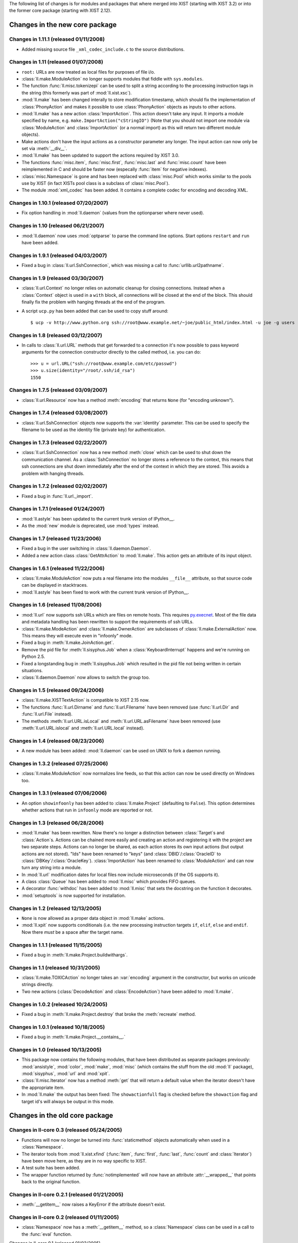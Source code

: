 The following list of changes is for modules and packages that where merged
into XIST (starting with XIST 3.2) or into the former core package (starting
with XIST 2.12).


Changes in the new core package
###############################

Changes in 1.11.1 (released 01/11/2008)
=======================================

*	Added missing source file ``_xml_codec_include.c`` to the source
	distributions.


Changes in 1.11 (released 01/07/2008)
=====================================

*	``root:`` URLs are now treated as local files for purposes of file i/o.

*	:class:`ll.make.ModuleAction` no longer supports modules that fiddle with
	``sys.modules``.

*	The function :func:`ll.misc.tokenizepi` can be used to split a string
	according to the processing instruction tags in the string (this formerly
	was part of :mod:`ll.xist.xsc`).

*	:mod:`ll.make` has been changed interally to store modification timestamp,
	which should fix the implementation of :class:`PhonyAction` and makes it
	possible to use :class:`PhonyAction` objects as inputs to other actions.

*	:mod:`ll.make` has a new action :class:`ImportAction`. This action doesn't
	take any input. It imports a module specified by name, e.g.
	``make.ImportAction("cStringIO")`` (Note that you should not import one
	module via :class:`ModuleAction` and :class:`ImportAction` (or a normal
	import) as this will return two different module objects).

*	Make actions don't have the input actions as a constructor parameter any
	longer. The input action can now only be set via :meth:`__div__`.

*	:mod:`ll.make` has been updated to support the actions required by XIST 3.0.

*	The functions :func:`misc.item`, :func:`misc.first`, :func:`misc.last` and
	:func:`misc.count` have been reimplemented in C and should be faster now
	(especally :func:`item` for negative indexes).

*	:class:`misc.Namespace` is gone and has been replaced with :class:`misc.Pool`
	which works similar to the pools use by XIST (in fact XISTs pool class is
	a subclass of :class:`misc.Pool`).

*	The module :mod:`xml_codec` has been added. It contains a complete codec
	for encoding and decoding XML.


Changes in 1.10.1 (released 07/20/2007)
=======================================

*	Fix option handling in :mod:`ll.daemon` (values from the optionparser where
	never used).


Changes in 1.10 (released 06/21/2007)
=====================================

*	:mod:`ll.daemon` now uses :mod:`optparse` to parse the command line options.
	Start options ``restart`` and ``run`` have been added.


Changes in 1.9.1 (released 04/03/2007)
======================================

*	Fixed a bug in :class:`ll.url.SshConnection`, which was missing a call to
	:func:`urllib.url2pathname`.


Changes in 1.9 (released 03/30/2007)
====================================

*	:class:`ll.url.Context` no longer relies on automatic cleanup for closing
	connections. Instead when a :class:`Context` object is used in a ``with``
	block, all connections will be closed at the end of the block. This should
	finally fix the problem with hanging threads at the end of the program.

*	A script ``ucp.py`` has been added that can be used to copy stuff around::

		$ ucp -v http://www.python.org ssh://root@www.example.net/~joe/public_html/index.html -u joe -g users


Changes in 1.8 (released 03/12/2007)
====================================

*	In calls to :class:`ll.url.URL` methods that get forwarded to a connection
	it's now possible to pass keyword arguments for the connection constructor
	directly to the called method, i.e. you can do::

		>>> u = url.URL("ssh://root@www.example.com/etc/passwd")
		>>> u.size(identity="/root/.ssh/id_rsa")
		1550


Changes in 1.7.5 (released 03/09/2007)
======================================

*	:class:`ll.url.Resource` now has a method :meth:`encoding` that returns
	``None`` (for "encoding unknown").


Changes in 1.7.4 (released 03/08/2007)
======================================

*	:class:`ll.url.SshConnection` objects now supports the :var:`identity`
	parameter. This can be used to specify the filename to be used as the
	identity file (private key) for authentication.


Changes in 1.7.3 (released 02/22/2007)
======================================

*	:class:`ll.url.SshConnection` now has a new method :meth:`close` which can
	be used to shut down the communication channel. As a :class:`SshConnection`
	no longer stores a reference to the context, this means that ssh
	connections are shut down immediately after the end of the context in which
	they are stored. This avoids a problem with hanging threads.


Changes in 1.7.2 (released 02/02/2007)
======================================

*	Fixed a bug in :func:`ll.url._import`.


Changes in 1.7.1 (released 01/24/2007)
======================================

*	:mod:`ll.astyle` has been updated to the current trunk version of
	IPython__.

	__ http://ipython.scipy.org/

*	As the :mod:`new` module is deprecated, use :mod:`types` instead.


Changes in 1.7 (released 11/23/2006)
====================================

*	Fixed a bug in the user switching in :class:`ll.daemon.Daemon`.

*	Added a new action class :class:`GetAttrAction` to :mod:`ll.make`. This
	action gets an attribute of its input object.


Changes in 1.6.1 (released 11/22/2006)
======================================

*	:class:`ll.make.ModuleAction` now puts a real filename into the modules
	``__file__`` attribute, so that source code can be displayed in stacktraces.

*	:mod:`ll.astyle` has been fixed to work with the current trunk version of
	IPython__.

	__ http://ipython.scipy.org/


Changes in 1.6 (released 11/08/2006)
====================================

*	:mod:`ll.url` now supports ssh URLs which are files on remote hosts.
	This requires `py.execnet`_. Most of the file data and metadata handling
	has been rewritten to support the requirements of ssh URLs.

	.. _py.execnet: http://codespeak.net/py/current/doc/execnet.html

*	:class:`ll.make.ModeAction` and :class:`ll.make.OwnerAction` are subclasses
	of :class:`ll.make.ExternalAction` now. This means they will execute even
	in "infoonly" mode.

*	Fixed a bug in :meth:`ll.make.JoinAction.get`.

*	Remove the pid file for :meth:`ll.sisyphus.Job` when a
	:class:`KeyboardInterrupt` happens and we're running on Python 2.5.

*	Fixed a longstanding bug in :meth:`ll.sisyphus.Job` which resulted in the
	pid file not being written in certain situations.

*	:class:`ll.daemon.Daemon` now allows to switch the group too.


Changes in 1.5 (released 09/24/2006)
====================================

*	:class:`ll.make.XISTTextAction` is compatible to XIST 2.15 now.

*	The functions :func:`ll.url.Dirname` and :func:`ll.url.Filename` have been
	removed (use :func:`ll.url.Dir` and :func:`ll.url.File` instead).

*	The methods :meth:`ll.url.URL.isLocal` and :meth:`ll.url.URL.asFilename`
	have been removed (use :meth:`ll.url.URL.islocal` and :meth:`ll.url.URL.local`
	instead).


Changes in 1.4 (released 08/23/2006)
====================================

*	A new module has been added: :mod:`ll.daemon` can be used on UNIX to fork a
	daemon running.


Changes in 1.3.2 (released 07/25/2006)
======================================

*	:class:`ll.make.ModuleAction` now normalizes line feeds, so that this
	action can now be used directly on Windows too.


Changes in 1.3.1 (released 07/06/2006)
======================================

*	An option ``showinfoonly`` has been added to :class:`ll.make.Project`
	(defaulting to ``False``). This option determines whether actions that run
	in ``infoonly`` mode are reported or not.


Changes in 1.3 (released 06/28/2006)
====================================

*	:mod:`ll.make` has been rewritten. Now there's no longer a distinction
	between :class:`Target`\s and :class:`Action`\s. Actions can be chained more
	easily and creating an action and registering it with the project are two
	separate steps. Actions can no longer be shared, as each action stores its
	own input actions (but output actions are not stored). "Ids" have been
	renamed to "keys" (and :class:`DBID`/:class:`OracleID` to
	:class:`DBKey`/:class:`OracleKey`). :class:`ImportAction` has been renamed
	to :class:`ModuleAction` and can now turn any string into a module.

*	In :mod:`ll.url` modification dates for local files now include
	microseconds (if the OS supports it).

*	A class :class:`Queue` has been added to :mod:`ll.misc` which provides FIFO
	queues.

*	A decorator :func:`withdoc` has been added to :mod:`ll.misc` that sets the
	docstring on the function it decorates.

*	:mod:`setuptools` is now supported for installation.


Changes in 1.2 (released 12/13/2005)
====================================

*	``None`` is now allowed as a proper data object in :mod:`ll.make` actions.

*	:mod:`ll.xpit` now supports conditionals (i.e. the new processing
	instruction targets ``if``, ``elif``, ``else`` and ``endif``. Now there
	*must* be a space after the target name.


Changes in 1.1.1 (released 11/15/2005)
======================================

*	Fixed a bug in :meth:`ll.make.Project.buildwithargs`.


Changes in 1.1 (released 10/31/2005)
====================================

*	:class:`ll.make.TOXICAction` no longer takes an :var:`encoding` argument in
	the constructor, but works on unicode strings directly.

*	Two new actions (:class:`DecodeAction` and :class:`EncodeAction`) have been
	added to :mod:`ll.make`.


Changes in 1.0.2 (released 10/24/2005)
======================================

*	Fixed a bug in :meth:`ll.make.Project.destroy` that broke the
	:meth:`recreate` method.


Changes in 1.0.1 (released 10/18/2005)
======================================

*	Fixed a bug in :meth:`ll.make.Project.__contains__.`


Changes in 1.0 (released 10/13/2005)
====================================

*	This package now contains the following modules, that have been distributed
	as separate packages previously: :mod:`ansistyle`, :mod:`color`,
	:mod:`make`, :mod:`misc` (which contains the stuff from the old :mod:`ll`
	package), :mod:`sisyphus`, :mod:`url` and :mod:`xpit`.

*	:class:`ll.misc.Iterator` now has a method :meth:`get` that will return a
	default value when the iterator doesn't have the appropriate item.

*	In :mod:`ll.make` the output has been fixed: The ``showactionfull`` flag is
	checked before the ``showaction`` flag and target id's will always be
	output in this mode.


Changes in the old core package
###############################

Changes in ll-core 0.3 (released 05/24/2005)
============================================

*	Functions will now no longer be turned into :func:`staticmethod` objects
	automatically when used in a :class:`Namespace`.

*	The iterator tools from :mod:`ll.xist.xfind` (:func:`item`, :func:`first`,
	:func:`last`, :func:`count` and :class:`Iterator`) have been move here,
	as they are in no way specific to XIST.

*	A test suite has been added.

*	The wrapper function returned by :func:`notimplemented` will now have an
	attribute :attr:`__wrapped__` that points back to the original function.


Changes in ll-core 0.2.1 (released 01/21/2005)
==============================================

*	:meth:`__getitem__` now raises a KeyError if the attribute doesn't exist.


Changes in ll-core 0.2 (released 01/11/2005)
============================================

*	:class:`Namespace` now has a :meth:`__getitem__` method, so a
	:class:`Namespace` class can be used in a call to the :func:`eval` function.


Changes in ll-core 0.1 (released 01/03/2005)

*	Initial release


Changes in ll-ansistyle
#######################

Changes in ll-ansistyle 1.1 (released 06/28/2005)
=================================================

*	The methods :meth:`pushcolor` and :meth:`popcolor` have been resurrected.
	Without them switching to a new color and back would have to be done in a
	single call to :meth:`feed`.


Changes in ll-ansistyle 1.0 (released 06/08/2005)
=================================================

*	:mod:`ll.ansistyle` has been completely reimplemented to use an iterator
	interface instead of a stream interface.

*	Support for underlined and blinking text has been added.

*	A py.test_ based test suite has been added.

	.. _py.test: http://codespeak.net/py/current/doc/test.html


Changes in ll-ansistyle 0.6.1 (released 03/22/2005)
===================================================

*	Added a note about the package init file to the installation documentation.


Changes in ll-ansistyle 0.6 (released 01/03/2005)
=================================================

*	:mod:`ansistyle` requires the core module and Python 2.4 now.


Changes in ll-ansistyle 0.5 (released 05/21/2004)
=================================================

*	:class:`Text` has been derived from :class:`list` directly, so it inherits
	all list methods.

*	The method :meth:`getcolor` has been dropped. The class attribute :attr:`color`
	is used now instead.


Changes in ll-ansistyle 0.4 (released 07/31/2003)
=================================================

*	The names of the methods :meth:`pushColor`, :meth:`popColor`,
	:meth:`getColor` and :meth:`escapeChar` have been changed to lowercase.

*	:mod:`ansistyle` requires Python 2.3 now.


Changes in ll-ansistyle 0.3.1 (released 11/14/2002)
===================================================

*	Added source code encodings to all Python files.


Changes in ll-ansistyle 0.3 (released 08/27/2002)
=================================================

*	:mod:`ansistyle` has been moved to the :mod:`ll` package.


Changes in ll-ansistyle 0.2.2 (released 02/12/2002)
===================================================

*	Fixed a bug in :meth:`Text.insert`.


Changes in ll-ansistyle 0.2.1 (released 04/11/2001)
===================================================

*	ansistyle now compiles under Windows with Visual C++. A binary distribution
	archive is available from the FTP directory.


Changes in ll-ansistyle 0.2 (released 04/02/2001)
=================================================

*	ansistyle now supports background colors. You can specify the background
	color via the bits 4-7 of the color, i.e. for the background color
	b = 0,...,7, and the foreground color f=0,...,15 the color value is
	``(b<<4)|f``.


Changes in ll-ansistyle 0.1.1 (released 03/21/2001)
===================================================

*	Fixed a minor bug in :meth:`ansistyle.Text.__repr__`


Changes in ll-ansistyle 0.1 (released 02/18/2001)
=================================================

*	Initial release


Changes in ll-color
###################

Changes in ll-color 0.3.1 (released 03/22/2005)
===============================================

*	Added a note about the package init file to the installation documentation.


Changes in ll-color 0.3 (released 01/21/2005)
=============================================

*	Two new methods (:meth:`abslum` and :meth:`rellum`) have been added that
	return a color with modified luminosity.


Changes in ll-color 0.2 (released 01/03/2005)
=============================================

*	:mod:`color` requires the core module and Python 2.4 now.

*	Various bug fixes.


Changes in ll-color 0.1.1 (released 05/07/2004)
===============================================

*	Fixed a bug in the :prop:`css` property.


Changes in ll-color 0.1 (released 05/07/2004)
=============================================

*	Initial release.


Changes in ll-make
##################

Changes in ll-make 1.1.2 (released 10/04/2005)
==============================================

*	Fixed a bug in the handling of color environment variables.


Changes in ll-make 1.1.1 (released 09/02/2005)
==============================================

*	Specifying colors via environment variables now works.

*	It's possible to specify a default for the ``show...`` options via
	environment variables.

*	:class:`CacheAction` now drops the data in its :meth:`clear` method.


Changes in ll-make 1.1 (released 09/01/2005)
============================================

*	New action classes have been added: :class:`PickleAction`,
	:class:`UnpickleAction`, :class:`NullAction` and :class:`CacheAction`.

*	During calls to :meth:`Target.clear` and :meth:`Target.dirty` the action
	methods with the same name are now called.


Changes in ll-make 1.0 (released 08/29/2005)
============================================

*	:class:`Target` objects may now cache the objects that they create, so it can
	be reused for different outputs.

*	The :class:`Action` chain has been split into four chains that will be used
	in different situations. Each target has an internal and external
	representation (e.g. the Python ``str`` object (the internal representation),
	that is the content of a file (the external representation). The read chain
	creates the internal representation from the external one, the write chain
	creates the external representation from the internal one. The convert chain
	converts between different internal representations. The use chain is called
	when external and internal representation exist and are up to date.

*	The internal representation of a target is now available via the method
	:meth:`getdata`.

*	Importing Python modules is now done via an :class:`ImportAction`.

*	:class:`ImportAction` and :class:`UseModuleAction` can be used to
	automatically track module dependencies.

*	During build operations the currently "running" project is available as
	``ll.make.currentproject``.

*	Two new action classes are available: :class:`SelectMainAction` and
	:class:`JoinOrderedAction`, which can be used to select the input
	data at the start of a convert chain.


Changes in ll-make 0.26 (released 05/29/2005)
=============================================

*	Uses :mod:`ansistyle` 1.1 now.

*	Introduced a new :class:`Action` class named :class:`ChainedAction` that
	consists of a list of other actions. Each :class:`Target` now only has one
	action to update this target, but this action might be a
	:class:`ChainedAction`. :class:`Action` objects can be added (which results
	in a :class:`ChainedAction`).


Changes in ll-make 0.25 (released 05/20/2005)
=============================================

*	:mod:`make` is compatible with XIST 2.10 now.


Changes in ll-make 0.24 (released 04/11/2005)
=============================================

*	:class:`XPITAction` now works if there is no namespace available. In this
	case only the global namespace will be passed to the expressions.


Changes in ll-make 0.23.1 (released 03/22/2005)
===============================================

*	Added a note about the package init file to the installation documentation.


Changes in ll-make 0.23 (released 02/14/2005)
=============================================

*	Actions can now be displayed during the make process in two ways: a short
	name (this uses the method :meth:`desc`) and a longer description (using the
	method :meth:`fulldesc`). You can activate the full description via the
	command line option :option:`-vf` and deactivate it with :option:`-vF`.
	In interactive mode you can use the attribute :attr:`showactionsfull`.


Changes in ll-make 0.22 (released 01/21/2005)
=============================================

*	:class:`XPITAction` will now pass the project, target and action to the
	embedded Python expression as global variables.


Changes in ll-make 0.21 (released 01/19/2005)
=============================================

*	An action class :class:`XPITAction` has been added for use with
	:mod:`ll.xpit`.

*	Setting a project dirty (so that out-of-dateness will be rechecked)
	has been factored into a separate method.


Changes in ll-make 0.20 (released 01/03/2005)
=============================================

*	:mod:`make` requires the core module and Python 2.4 now.


Changes in ll-make 0.19.1 (released 11/26/2004)
===============================================

*	Fixed print of tracebacks when :attr:`ignoreerrors` is true.


Changes in ll-make 0.19 (released 10/29/2004)
=============================================

*	:mod:`ll.make` is compatible with XIST 2.6 now (and incompatible with
	XIST 2.5).


Changes in ll-make 0.18.2 (released 10/12/2004)
===============================================

*	Retry with absolute and real URLs in :meth:`__candidates` even if the
	argument is already an :class:`ll.url.URL` object. This works around an
	URL normalization bug under Windows.


Changes in ll-make 0.18.1 (released 08/27/2004)
===============================================

*	``Target.actions`` is now a list instead of a tuple.


Changes in ll-make 0.18 (released 07/06/2004)
=============================================

*	Added a new action class :class:`TOXICPrettifyAction` that uses the new
	:func:`prettify` function introduced in :mod:`ll.toxic` version 0.3.


Changes in ll-make 0.17 (released 06/02/2004)
=============================================

*	Renamed :class:`OracleTarget` to :class:`DBTarget`.

*	Reporting :class:`PhonyTarget` objects has been moved to a separate method
	named :meth:`reportphonytargets`.


Changes in ll-make 0.16 (released 05/31/2004)
=============================================

*	The method :meth:`buildWithArgs` has been dropped. Use :meth:`buildwithargs`
	now.

*	Argument parsing has been made extensible. The method :meth:`optionparser`
	must return an instance of :class:`optparse.OptionParser`. The method
	:meth:`parseoptions` parses the argument sequence passed in (defaults to
	``sys.argv[1:]`` and returns a tuple with ``(values, args)`` (just like
	:meth:`optparse.OptionParser.parse_args` does).

*	The arguments :var:`ignoreerrors`, :var:`color`, :var:`maxinputreport`
	have been removed from the :class:`Project` constructor. If you really need
	different values for these, simply change the attributes after creating the
	:class:`Project` object.

*	:meth:`Project.__getitem__` and :meth:`Project.__contains__` now recognize
	database ids.


Changes in ll-make 0.15.1 (released 05/25/2004)
===============================================

*	Fixed formatting bugs in :class:`OracleReadResource`.


Changes in ll-make 0.15 (released 05/25/2004)
=============================================

*	There's a new option :option:`-vl` that reports the recursion level as an
	indentation during the build process. This makes it easier to see, what
	depends on what. The indentation per level can be specified with the
	environment variable ``LL_MAKE_INDENT``.

*	The environment variable ``MAKE_REPRANSI`` has been renamed to
	``LL_MAKE_REPRANSI``.


Changes in ll-make 0.14.2 (released 05/25/2004)
===============================================

*	If a target has prerequisites, the time to rebuild those will be reported
	in the progress report too (if time reporting is on (via the option
	:option:`-vt`)).

*	Fix a bug in :class:`XISTPublishAction`.


Changes in ll-make 0.14.1 (released 05/21/2004)
===============================================

*	The default color for output has been removed.

*	In the progress report URLs relative to the home directory are now tried too
	to find the shortest URL for display.

*	Fix a bug in :class:`JoinedReadAction` and various other bugs.


Changes in ll-make 0.14 (released 05/20/2004)
=============================================

*	Actions have been made much more atomic and flexible. For each target a
	chain of actions will be executed. The first action loads the file. The next
	actions transform the content, after that an action will save the result to a
	file. Finally other actions can modify this file (what has formerly been
	known as "secondary actions").

	For example: to transform an XIST file now you need a :class:`ReadAction`, a
	:class:`XISTParseAction`, a :class:`XISTConvertAction`, a
	:class:`XISTPublishAction` and a :class:`WriteAction`. The base :class:`URL`s
	for parsing and publishing have been moved from :class:`XISTTarget` to
	:class:`XISTParseAction` and :class:`XISTPublishAction`.

*	:class:`DBID` has been rewritten. For Oracle :class:`DBID` objects it's
	possible to read and write functions and procedures via a file-like
	interface.

*	Support for `Apache FOP`_ and ll-toxic_ has been added.

	.. _Apache FOP: http://xml.apache.org/fop/index.html
	.. _ll-toxic: http://www.livinglogic.de/Python/toxic/

*	The :class:`Target` methods :meth:`sources` and :meth:`targets` have been
	renamed to :meth:`inputs` and :meth:`outputs` (related methods have been
	renamed too).

*	The options for selecting the verbosity of the progress report have been
	combined into one option :option:`-v`.

*	The progress report tries to shorten URLs by displaying relative URLs
	(relative to the current directory) if those are shorter (which they usually
	are).


Changes in ll-make 0.13.1 (released 05/05/2004)
===============================================

* Fixed a small bug in :meth:`Project.__contains__`.


Changes in ll-make 0.13 (released 01/12/2004)
=============================================

*	Now after the build the import cache ``ll.url.importcache`` will be restored
	to the state before the call. This fixes a bug, where a module that was
	loaded from another module (not as a :class:`PythonTarget`), didn't get
	cleared from the import cache.


Changes in ll-make 0.12 (released 01/02/2004)
=============================================

*	Adapted to XIST 2.4. :class:`XISTTarget` now has two attributes ``parser``
	and ``publisher`` which will be used by :class:`XISTAction` for parsing and
	publishing targets.

*	Changed the assertions that check that :class:`XISTAction`,
	:class:`CopyAction` and :class:`SplatAction` have only one source into
	exceptions.

*	:meth:`Project.__getitem__` and related methods will now only try absolute
	file paths, if the URL really is local.

*	Dropped the deprecated project method :meth:`has`.

*	For parsing the command line option :mod:`optparse` is used now instead of
	:mod:`getopt`.


Changes in ll-make 0.11.7 (released 12/15/2003)
===============================================

*	When building a target fails, the file will now only be removed if it exists.


Changes in ll-make 0.11.6 (released 12/08/2003)
===============================================

*	Remove the module from the import cache in :meth:`PythonTarget.clear`, so
	that the module will be reloaded when :meth:`Project.recreate` is used.

*	Made compatible with XIST 2.3.


Changes in ll-make 0.11.5 (released 12/06/2003)
===============================================

*	Now when a project is rebuilt, all loaded Python modules will be removed
	from the import cache before rebuilding commences. This should fix
	intermodule dependencies.


Changes in ll-make 0.11.4 (released 12/06/2003)
===============================================

*	Added methods :meth:`itersources`, :meth:`itertargets`,
	:meth:`itersourcedeps` and :meth:`itertargetdeps` to the :class:`Target`
	class.


Changes in ll-make 0.11.3 (released 11/22/2003)
===============================================

*	:meth:`__getitem__` and :meth:`__contains__` of the :class:`Project` class
	now first try with an absolute filename and then with the real filename
	(i.e. all links resolved).


Changes in ll-make 0.11.2 (released 08/06/2003)
===============================================

*	A few of the :class:`Project` attributes have been renamed to avoid name
	clashes when a class was derived from :class:`Project` and
	:class:`ll.sisyphus.Job`.


Changes in ll-make 0.11.1 (released 08/01/2003)
===============================================

*	Fixed a bug in :meth:`Project.build`: Timestamps were not cleared on the
	second call to :meth:`build` when the first one had failed.

*	Timestamp handling was broken. Timestamps from the filesystem were in UTC,
	but the timestamp set after calls to :meth:`Target.update` were in local
	time. This has been fixed now.


Changes in ll-make 0.11 (released 07/31/2003)
=============================================

*	Calling the XIST conversion in :class:`XISTAction` has been moved from
	:meth:`execute` to a new method :meth:`convert` to be easier to customize.

*	:mod:`make` requires Python 2.3 now.


Changes in ll-make 0.10 (released 07/02/2003)
=============================================

*	Targets will now be removed when building them fails.


Changes in ll-make 0.9.5 (released 05/02/2003)
==============================================

*	:meth:`Project.__getitem__` now retries with a canonical filename
	(i.e. the result of the :meth:`real`) before giving up.


Changes in ll-make 0.9.4 (released 04/24/2003)
==============================================

*	All primary actions now make sure that the output file is removed when an
	error happens. The next call to a make script will again try to generate
	the output instead of silently skipping the half finished (but seemingly up
	to date) file.


Changes in ll-make 0.9.3 (released 04/23/2003)
==============================================

*	Use the enhanced :meth:`import_` method from :mod:`ll.url` 0.7.

*	Add a ``doc`` attribute to :class:`PhonyTarget` which can be used in help
	messages (e.g. when :meth:`buildWithArgs` is called without arguments).


Changes in ll-make 0.9.2 (released 04/15/2003)
==============================================

*	Fixed a small bug in the deprecated :meth:`Project.has`.


Changes in ll-make 0.9.1 (released 03/11/2003)
==============================================

*	Fixed a small bug in :meth:`Target.lastmodified`.


Changes in ll-make 0.9 (released 03/10/2003)
============================================

*	Generating a :class:`Publisher` in an :class:`XISTAction` has been moved to
	a separate method :meth:`publisher`.

*	Each target can now be assigned a sequence of actions. There are new action
	classes :class:`ModeAction` and :class:`OwnerAction` that change the access
	permissions or owner of a file that has been created by a previous action
	in an action sequence.

*	Updated the timestamp functionality so that with Python 2.3 the
	:mod:`datetime` module will be used for timestamps.


Changes in ll-make 0.8 (released 03/03/2003)
============================================

*	The project method :meth:`has` has been deprecated. Use :meth:`has_key` or
	the new :meth:`__contains__` for that. This means that all dictionary access
	method try strings, URLs and absolute URLs now.

*	Populating a project can now be done in the overwritable method
	:meth:`create`. There is a new method :meth:`clear` which removes all
	targets from the project. Use the method :meth:`recreate` to recreate
	a project, i.e. call :meth:`clear` and :meth:`create`.


Changes in ll-make 0.7 (released 02/26/2003)
============================================

*	Made compatible with XIST 1.5 again: ``prefixes`` is only passed to the
	parser, when it is not :const:`None`.

*	:meth:`has` and :meth:`has_key` have been changed to do the same as
	:meth:`__getitem__`, i.e. retry with an URL or absolute URL in case of
	an error.

*	:meth:`build` can now be called multiple times and will reset timestamp
	information on all subsequent calls. This makes it possible to rerun a
	build process without having to recreate the project with its targets
	and dependencies (provided that no targets have to be added or removed).


Changes in ll-make 0.6.1 (released 02/14/2003)
==============================================

*	:class:`XISTTarget` has new attributes :attr:`parser`, :attr:`handler` and
	:attr:`prefixes` that can be specified in the constructor and will be used
	for parsing.


Changes in ll-make 0.6 (released 11/20/2002)
============================================

*	:meth:`Project.__getitem__` now raises an :class:`UndefinedTargetError`
	exception with the original key if retrying with an :class:`URL` object
	fails.

*	The methods :meth:`Target.sources` and :meth:`Target.targets` have been
	changed to return the :class:`Target` objects instead of the :class:`Dep`
	objects. The old functionality is still available as
	:meth:`Target.sourcedeps` and :meth:`Target.targetdeps`. The same has been
	done for the method :meth:`Target.newerSources` (and the method name has
	been made lowercase).


Changes in ll-make 0.5 (released 11/13/2002)
============================================

*	:class:`Project` is derived from :class:`dict` now.

*	Calling :meth:`Project.buildWithArgs` with an empty argument list now
	lists all :class:`PhonyTarget` objects.


Changes in ll-make 0.4.2 (released 11/11/2002)
==============================================

*	Added a new target class :class:`JavaPropAction`, for Java property files.

*	Added a :meth:`__len__` to the :class:`Project` class.


Changes in ll-make 0.4.1 (released 10/25/2002)
==============================================

*	Added a new action class :class:`SplatAction`, that can be used for
	replacing strings in files.

*	Speed up dependency creation by adding slot declarations.


Changes in ll-make 0.4 (released 08/27/2002)
============================================

*	Adapted to XIST 2.0.


Changes in ll-make 0.3.2 (released 06/16/2002)
==============================================

*	Work around a problem with unicode objects in ``sys.path``. This workaround
	will disappear as soon as Python 2.3 is released.

*	Use the method :meth:`doPublication` for publishing nodes. (This requires
	XIST 1.4.4.)


Changes in ll-make 0.3.1 (released 03/28/2002)
==============================================

*	Added a warning when the id of a new target already exists in the project,
	i.e. when the target is redefined.

*	Added a warning for file modification timestamps from the future.


Changes in ll-make 0.3 (released 03/18/2002)
============================================

*	Now :class:`url.URL` is used everywhere instead of
	:class:`fileutils.Filename`


Changes in ll-make 0.2.3 (released 02/22/2002)
==============================================

*	Added a new class :class:`DBID` that can be used as an id for database
	content.

*	Ported to Python 2.2


Changes in ll-make 0.2.2 (released 01/25/2001)
==============================================

*	Verbosity can now be specified via several :class:`Project` constructor
	arguments.

*	:meth:`Action.converter` now sets the attribute ``makeaction`` on the
	returned :class:`Converter` object.


Changes in ll-make 0.2.1 (released 10/03/2001)
==============================================

*	Support for the :var:`root` paramenter for the :meth:`convert` method in
	:class:`XISTAction`.


Changes in ll-make 0.2 (released 10/02/2001)
============================================

*	Dependencies now have a type (a subclass of :class:`Dep`). This allows to
	mark certain dependencies as "special".

*	:meth:`Project.build` can now be called with a :class:`Target` or a
	filename as a string.


Changes in ll-make 0.1 (released 07/27/2001)
============================================

*	Initial release.


Changes in ll-sisyphus
######################


Changes in ll-sisyphus 0.10.1 (released 03/22/2005)
===================================================

*	Added a note about the package init file to the installation documentation.


Changes in ll-sisyphus 0.10 (released 01/03/2005)
=================================================

*	:mod:`sisyphus` requires the core module and Python 2.4 now.


Changes in ll-sisyphus 0.9.1 (released 04/28/2004)
==================================================

*	Fixed a bug related to logging empty strings.


Changes in ll-sisyphus 0.9 (released 11/13/2003)
================================================

*	Lowercased the constructor arguments :var:`maxRuntime`, :var:`raiseErrors`
	and :var:`printKills`.

*	When the job is started it checks whether it's predecessor is still running
	(i.e. it checks whether the pid from the run file really exists).

*	Added a method :meth:`logErrorOnly` that writes to the error log only (this
	is used when the message about a job still running is written to the error
	log, so the progress log from the previous job execution won't be disturbed).

*	The loop log now contains the exception value in case of an error.


Changes in ll-sisyphus 0.8 (released 07/31/2003)
================================================

*	:mod:`sisyphus` now uses and requires Python 2.3.

*	The logging methods can now log everything. If the logged object is not a
	string, :mod:`pprint` is used for formatting.

*	The number of seconds is now properly formatted with hours, minutes and
	seconds in the logfiles.

*	A few methods have been lowercased.

*	When a job fails the method :meth:`failed` is called now. This gives the
	job the change to clean up.


Changes in ll-sisyphus 0.7 (released 03/11/2003)
================================================

*	:mod:`sisyphus` now uses the :mod:`ll.url` module, :mod:`ll.fileutils`
	is no longer required.


Changes in ll-sisyphus 0.6.2 (released 12/03/2002)
==================================================

*	error reports are now logged to the process log too.


Changes in ll-sisyphus 0.6.1 (released 09/10/2002)
==================================================

*	The :class:`Job` constructor has a new argument :var:`printKills` which
	specifies whether killing a previous job should be printed (i.e. mailed
	from cron).


Changes in ll-sisyphus 0.6 (released 08/27/2002)
================================================

*	:mod:`sisyphus` has been moved to the :mod:`ll` package.


Changes in ll-sisyphus 0.5.3 (released 05/07/2002)
==================================================

*	Derive :class:`Job` from :class:`object` to be able to use new style classes
	in mixins in subclasses.


Changes in ll-sisyphus 0.5.2 (released 07/19/2001)
==================================================

*	Made compatible with fileutils 0.2.


Changes in ll-sisyphus 0.5.1 (released 04/12/2001)
==================================================

*	Fixed a severe bug (missing call to :func:`os.path.expanduser`), that
	prevented :class:`Job` from working.


Changes in ll-sisyphus 0.5 (released 03/29/2001)
================================================

*	The :class:`Job` constructor has a new parameter :var:`raiseErrors`. When
	set to true exceptions will not only be written to the logfile but raised,
	which results in a output to the terminal and an email from the cron daemon.


Changes in ll-sisyphus 0.4 (released 03/26/2001)
================================================

*	The class :class:`LogFile` has been moved to a seperate module named
	:mod:`fileutils`.


Changes in ll-sisyphus 0.3 (released 02/16/2001)
================================================

*	Initial public release


Changes in ll-url
#################


Changes in ll-url 0.15.1 (released 03/22/2005)
==============================================

*	Added a note about the package init file to the installation documentation.


Changes in ll-url 0.15 (released 02/24/2005)
============================================

*	The :prop:`mimetype` property of :class:`ReadResource` is no longer a tuple,
	but a plain string.

*	:class:`ReadResource` has a new property :prop:`encoding`, which is the
	character encoding of the resource.

*	A bug in the ``lastmodified`` property of :class:`WriteResource` has been
	fixed.


Changes in ll-url 0.14.2 (released 02/22/2005)
==============================================

*	``url.URL("file:foo/").local()`` will now always end in a directory
	separator. This didn't work on Windows before.


Changes in ll-url 0.14.1 (released 01/13/2005)
==============================================

*	On Windows ``url.File("c:\\foo").abs()`` generated ``URL('file:///C|/foo')``.
	Now the result will always be ``URL('file:/C|/foo')``. The same fix has been
	made for :meth:`real` and the constructor.


Changes in ll-url 0.14 (released 01/03/2005)
============================================

*	:mod:`url` requires the core module and Python 2.4 now.


Changes in ll-url 0.13 (released 11/25/2004)
============================================

*	The helper function :func:`_unescape` will now interpret ``%u`` escapes
	(produced by Microsoft software). The patch has been contributed by
	Artiom Morozov.


Changes in ll-url 0.12.1 (released 11/03/2004)
==============================================

*	Fixed a bug in the C helper function :func:`_unescape` (forget to clear
	the exception).

*	Dropped the system default encoding from the list of encodings that will be
	tried when UTF-8 fails in :func:`_unescape`.


Changes in ll-url 0.12 (released 01/12/2004)
============================================

*	:func:`removefromimportcache` has been dropped, now you can assign the
	import cache directly (as the module level attribute :attr:`importcache`.
	Removing modules from the import cache can now be done via
	``url.importcache.remove(mod)``.


Changes in ll-url 0.11.7 (released 12/23/2003)
==============================================

*	Fixed a bug in :meth:`Path.real` that only surfaced on Windows.


Changes in ll-url 0.11.6 (released 12/06/2003)
==============================================

*	Added a function :func:`removefromimportcache`.


Changes in ll-url 0.11.5 (released 11/22/2003)
==============================================

*	Fixed a bug with the :var:`scheme` argument of the methods :meth:`real`
	and :meth:`abs`.


Changes in ll-url 0.11.4 (released 11/19/2003)
==============================================

*	:attr:`realurl` has been renamed to :attr:`finalurl` and now works for
	local URLs too (it will be the same as the original URL).


Changes in ll-url 0.11.3 (released 11/17/2003)
==============================================

*	Added an attribute :attr:`realurl` to :class:`ReadResource` which contains
	the real URL (which might be different from the URL passed to the
	constructor, because of a redirect).


Changes in ll-url 0.11.2 (released 11/17/2003)
==============================================

*	URLs that have an authority part but a relative path will be properly
	formatted, i.e. the leading ``/`` will be included.


Changes in ll-url 0.11.1 (released 08/13/2003)
==============================================

*	The :class:`URL` method :meth:`rename` has been fixed.

*	A bug has been fixed that created relative paths for HTTP URLs that didn't
	have a trailing ``/``.


Changes in ll-url 0.11 (released 08/04/2003)
============================================

*	A method :meth:`withoutfrag` has been added. :meth:`withFragment` has been
	renamed to :meth:`withfrag` and the property :attr:`fragment` has been
	renamed to :attr:`frag`.


Changes in ll-url 0.10 (released 07/31/2003)
============================================

*	:mod:`url` requires Python 2.3 now.

*	The method :mod:`insert` has been fixed.


Changes in ll-url 0.9.1 (released 07/17/2003)
=============================================

*	Fixed a bug that drops the filename in :meth:`relative` when both URLs have
	the same filenames but a different query.

*	The fragment is now properly escaped when the URL is regenerated.


Changes in ll-url 0.9 (released 07/09/2003)
===========================================

*	:meth:`withExt` and friends have been lowercased.

*	The :attr:`path` has been changed from a string to an object of the new
	class :class:`Path`. This new class provides many of the path related
	functionality of URLs.

*	The method :meth:`URL.import_` no longer uses the import machinery (from
	the :mod:`imp` module), but :func:`execfile`. This has the following
	consequences:

	-	You can only import files with the extension ``.py``.

	-	The imported module no longer retains deleted attributes of the
		previous version.

	-	The file will be compiled even if a bytecode file exists.


Changes in ll-url 0.8 (released 06/04/2003)
===========================================

*	Added methods :meth:`abs` and :meth:`__rdiv__` to :class:`URL`.

*	The method :meth:`real` now has an argument :var:`scheme` that specifies
	which scheme should the use for the resulting URL.

*	Now the query part of an :class:`URL` will be parsed into the attribute
	:attr:`query_parts` (which is a dictionary). If the query can't be parsed,
	:attr:`query_parts` will be ``False``, but :attr:`query` will still contain
	the complete query part.


Changes in ll-url 0.7.1 (released 05/01/2003)
=============================================

*	Made :meth:`clearimportcache` a class method.


Changes in ll-url 0.7 (released 04/23/2003)
===========================================

*	Introduced :meth:`local` as a synonym for :meth:`asFilename`, :func:`Dir`
	as a synonym for :func:`Dirname` and :func:`File` as a synonym for
	:func:`Filename`.

*	Added functions :func:`first`, :func:`firstdir` and :func:`firstfile`,
	that returns the first URL from a list that exists, is a directory or
	a file.

*	The method :meth:`import_` uses a cache now. Different caching strategies
	can be chosen through the :var:`mode` parameter.


Changes in ll-url 0.6.2 (released 03/07/2002)
=============================================

*	The method :meth:`real` checked whether the referenced file really is a
	directory. This has the problem that the directory/file must exist. Now
	the directoryness of the URL itself is used.


Changes in ll-url 0.6.1 (released 03/06/2002)
=============================================

*	Fixed a bug in :meth:`chown`: Attributes are not available for
	:func:`pwd.getpwnam()` and :func:`grp.getgrnam()` results under Python 2.2.
	Use the tuple entry instead.

*	Added methods :meth:`mtime`, :meth:`atime` and :meth:`size` to :class:`URL`.


Changes in ll-url 0.6 (released 03/05/2002)
===========================================

*	Now all arguments for :meth:`walk` default to :const:`False`.

*	Added new convenience methods :meth:`walkfiles` and :meth:`walkdirs`.

*	An :class:`URL` can now be iterated. This is equivalent to
	``walk(dirsbefore=True, files=True)``.

*	Many functions from :mod:`os` and :mod:`os.path` have been added as
	methods to :mod:`ll.url`. This was inspired by Jason Orendorff's
	:mod:`path`__ module.

	__ http://www.jorendorff.com/articles/python/path/

*	The method :meth:`import_` is now available in the :class:`URL` class too.

*	When Python 2.3 is used timestamp will now be :class:`datetime.datetime`
	objects and :mod:`mx.DateTime` is no longer required. With Python 2.2
	:mod:`mx.DateTime` will still be used.


Changes in ll-url 0.5.1 (released 01/07/2002)
=============================================

*	Added a :file:`LICENSE` file.


Changes in ll-url 0.5 (released 11/14/2002)
===========================================

*	:class:`WriteResource` has been largely rewritten to elminate the overhead
	of calls the :meth:`write`. Access to properties might be a little slower
	now, because :class:`WriteResource` has been optimized for maximum writing
	speed.

*	Added source code encoding statements to the Python files.


Changes in ll-url 0.4.3 (released 11/11/2002)
=============================================

*	Fixed a refcounting leak in the new version of :func:`_normalizepath`.


Changes in ll-url 0.4.2 (released 11/08/2002)
=============================================

*	:func:`_normalizepath` has been reimplemented in C for performance reasons.


Changes in ll-url 0.4.1 (released 10/29/2002)
=============================================

*	:class:`ReadResource` and :class:`WriteResource` now have a method
	:meth:`import_`, that imports the file as a Python module (ignoring the
	file extension).


Changes in ll-url 0.4 (released 10/18/2002)
===========================================

*	Added a :file:`HOWTO` file.

*	Made the docstrings compatible with XIST 2.0.

*	The :prop:`imagesize` property now raises an :class:`IOError` if the PIL
	is not available.


Changes in ll-url 0.3.1 (released 09/09/2002)
=============================================

*	:class:`WriteResource` will now generate an empty file, even if
	:meth:`write` is never called. This is checked in :meth:`close`.

*	:class:`WriteResource` gained a destructor that will call :meth:`close`.


Changes in ll-url 0.3 (released 08/27/2002)
===========================================

*	:mod:`url` has been moved to the :mod:`ll` package.


Changes in ll-url 0.2 (released 06/18/2002)
===========================================

*	:func:`_escape` now always uses unicode strings. 8bit strings will be
	converted to unicode before the UTF-8 version will be encoded.

*	:func:`_unescape` now always emits unicode strings. If the UTF-8 decoding
	does not work, the system default encoding will be tried, and finally
	Latin-1 will be used.

*	:func:`_escape` and :func:`_unescape` have been rewritten in C for
	performance reasons.


Changes in ll-url 0.1.8 (released 05/07/2002)
=============================================

*	Illegal ``%`` escapes now only issue a warning and will be used literally
	when the warning framework doesn't raise an exception.


Changes in ll-url 0.1.7 (released 04/30/2002)
=============================================

*	Removed the illegal scheme handling change from 0.1.6 again. Now this has
	to be done before constructing an :class:`URL`.


Changes in ll-url 0.1.6 (released 04/26/2002)
=============================================

*	Now when the parser discovers an illegal scheme, you get another chance:
	Beginning whitespace will be stripped and it will be retried.


Changes in ll-url 0.1.5 (released 04/25/2002)
=============================================

*	Fixed a bug in :meth:`__div__`: Now ``URL("http://foo/bar")/"/baz"`` works.


Changes in ll-url 0.1.4 (released 04/15/2002)
=============================================

*	When assigning to the :attr:`url` property, the scheme will now only be set
	when it consists of legal characters. This means that parsing
	``/foo.php?x=http://www.bar.com`` won't try to set a scheme
	``/foo.php?x=http``, but will use an empty scheme.


Changes in ll-url 0.1.3 (released 04/09/2002)
=============================================

*	Make :attr:`ext` and :attr:`file` work with opaque :class:`URL`\s.

*	Forgot the make :attr:`resdata` assignable. Fixed.

*	Now the scheme to be used can be specified for the various filename
	functions.

*	Added a method :meth:`withFragment` that returns a copy of the :class:`URL`
	with a new fragment.

*	Use the :mod:`email` package instead of :mod:`rfc822`	for :func:`formatdate`.

*	No longer quote ``[`` and ``]`` to be compatible with the ezt templates from
	ViewCVS__.

	__ http://viewcvs.sf.net/

*	When joining URLs the right hand URL no longer inherits the scheme, if it
	has not scheme, but the path is absolute::

		>>> url.URL("root:foo.html")/url.URL("/cgi-bin/")
		URL('/cgi-bin/')


Changes in ll-url 0.1.2 (released 03/26/2002)
=============================================

*	Fixed a bug in :meth:`URL.__eq__` and :meth:`URL.__hash__`: ``query`` and
	``fragment`` were not used. This has been fixed.


Changes in ll-url 0.1.1 (released 03/20/2002)
=============================================

*	Fixed a bug in :attr:`ReadResource.contentlength`, which tried to convert
	the :func:`stat` result to a :class:`DateTime` object.


Changes in ll-url 0.1 (released 03/18/2002)
===========================================

*	Initial release


Changes in ll-xpit
##################


Changes in ll-xpit 0.2.1 (released 03/22/2005)
==============================================

*	Added a note about the package init file to the installation documentation.


Changes in ll-xpit 0.2 (released 01/21/2005)
============================================

*	:func:`convert` now takes both a global and a local namespace and will
	raise an exception when an unknown processing instruction target is
	encountered.


Changes in ll-xpit 0.1 (released 01/19/2005)
============================================

*	Initial release.


Changes to ll-orasql
####################

Changes in ll-orasql 1.27.1 (released 03/31/2009)
=================================================

*	Fixed a bug in the dependency checking for :meth:`Connnection.itertables`.

*	``oradelete`` now has a new option to use ``truncate table`` instead of
	``delete from``.


Changes in ll-orasql 1.27 (released 03/31/2009)
===============================================

*	Added a new script ``oradelete`` that can be used to delete all records from
	all tables and to reset all sequences.

*	:class:`Connection` has a new method :meth:`itersequences`.

*	Fixed a bug in the generated SQl code for triggers (the name always included
	the name of the original schema).


Changes in ll-orasql 1.26 (released 03/27/2009)
===============================================

*	:mod:`ll.orasql` now requires cx_Oracle 5.0 compiled in Unicode mode
	(i.e. with ``WITH_UNICODE=1``). Lots of unicode handling stuff has been
	rewritten to take advantage of Unicode mode.

*	``orafind`` has a new option ``--encoding`` to decode the searchstring on the
	commandline.

*	The :class:`Pool` constructor now supports the additional arguments
	:var:`getmode` and :var:`homogeneous` from cx_Oracle 5.0.

*	Fix a typo in :meth:`Privilege.grantddl`.


Changes in ll-orasql 1.25.4 (released 01/21/2009)
=================================================

*	Procedures and functions with timestamp arguments can now be called.


Changes in ll-orasql 1.25.3 (released 11/07/2008)
=================================================

*	Procedures and functions now should handle arguments of type ``BLOB``
	correctly.


Changes in ll-orasql 1.25.2 (released 08/29/2008)
=================================================

*	:class:`Record` has a new method :meth:`get` which works like the dictionary
	method :meth:`get`.


Changes in ll-orasql 1.25.1 (released 07/21/2008)
=================================================

*	``orafind.py`` now has an additional options :option:`readlobs` (defaulting
	to false). If this option is set, the value of LOBs in the records found,
	will be printed.


Changes in ll-orasql 1.25 (released 06/17/2008)
===============================================

*	A new script has been added: ``orafind.py`` will search for a specified
	string in all columns of all tables in a schema.


Changes in ll-orasql 1.24.1 (released 05/30/2008)
=================================================

*	Fixed two bugs in :meth:`Callable._calcargs` and :meth:`Connection.getobject`.


Changes in ll-orasql 1.24 (released 05/20/2008)
===============================================

*	:meth:`Connection.getobject`, :class:`Procedure` and :class:`Function` now
	support functions and procedures in packages.

*	Added :meth:`__repr__` to the exception classes.


Changes in ll-orasql 1.23.4 (released 04/04/2008)
=================================================

*	All database scripts now have an additional option :option:`encoding` that
	specifies the encoding for the output script.


Changes in ll-orasql 1.23.3 (released 04/03/2008)
=================================================

*	Fixed a regression in the scripts ``oracreate.py``, ``oradrop.py`` and
	``oragrant.py``.


Changes in ll-orasql 1.23.2 (released 04/01/2008)
=================================================

*	When calling functions/procedures, arguments are now wrapped in variable
	objects for their real type instead of ones for the type the function or
	procedure expects.


Changes in ll-orasql 1.23.1 (released 03/25/2008)
=================================================

*	Added a :meth:`__contains__` to :class:`Record` for checking the existence
	of a field.


Changes in ll-orasql 1.23 (released 03/25/2008)
===============================================

*	Calling procedures and functions has been rewritten: :mod:`ll.orasql` will
	only pass those parameters to the procedure/function that are passed to the
	call (or variables for out parameters). Internally this is handled by
	executing the call as a parameterized query calling the procedure/function
	with named arguments.

*	:class:`FetchRecord` has been renamed to :class:`Record` (and is used for
	the result of procedure and function calls now, which required some internal
	changes to :class:`FetchRecord`). The former :class:`Record` has been renamed
	to :class:`Args` as its only use now is collecting arguments for
	procedure/function calls. (The method :meth:`fromdata` has been dropped.)

*	The :meth:`__repr__` output of :class:`Argument` objects now shows the
	datatype.


Changes in ll-orasql 1.22 (released 03/19/2008)
===============================================

*	Added a new method :meth:`_getobject` to :class:`Connection` that does
	what :meth:`getobject` does, but is case sensitive (This is used internally
	by :meth:`Synonym.getobject`).

*	The methods :meth:`xfetchone`, :meth:`xfetchmany`, :meth:`xfetchall`,
	:meth:`xfetch`, :meth:`xexecute` and :meth:`xexecutemany` have been dropped
	again. Fetch result objects are now of type :class:`FetchRecord`. Field
	access is available via index (i.e. ``row[0]``), key (``row["name"]``)
	and attribute (``row.name``). These result objects are generated via the
	:attr:`rowfactory` attribute (which was added in cx_Oracle 4.3.2).
	All fetch and execute methods support unicode values.


Changes in ll-orasql 1.21.1 (released 03/17/2008)
=================================================

*	Updated the scripts to work with the new execute methods.


Changes in ll-orasql 1.21 (released 03/13/2008)
===============================================

*	:class:`Connection` has a new method :meth:`getobject`, which returns the
	schema object with a specified name.

*	:class:`Synonym` has a new method :meth:`getobject`, that returns the object
	for which the :class:`Synonym` object is a synonym.

*	The name of :class:`Procedure` and :class:`Function` objects now is case
	sensitive when calling the procedure or function.



Changes in ll-orasql 1.20 (released 02/07/2008)
===============================================

*	The fancy fetch methods have been renamed to :meth:`xfetchone`,
	:meth:`xfetchmany`, :meth:`xfetchall` and :meth:`xfetch`. :meth:`__iter__`
	no longer gets overwritten. New methods :meth:`xexecute` and
	:meth:`xexecutemany` have been added, that support passing unicode
	parameters.


Changes in ll-orasql 1.19 (released 02/01/2008)
===============================================

*	All docstrings use ReST now.


Changes in ll-orasql 1.18 (released 01/07/2008)
===============================================

*	Updated the docstrings to XIST 3.0.

*	Added ReST versions of the documentation.


Changes in ll-orasql 1.17.5 (released 08/09/2007)
=================================================

*	Fixed a bug in the error handling of wrong arguments when calling
	functions or procedures.


Changes in ll-orasql 1.17.4 (released 04/30/2007)
=================================================

*	The threshold for string length for procedure and function arguments has
	been reduced to 4000.


Changes in ll-orasql 1.17.3 (released 03/08/2007)
=================================================

*	``BLOB`` arguments for procedures and functions are always passed as
	variables now.


Changes in ll-orasql 1.17.2 (released 03/07/2007)
=================================================

*	Arguments for procedures and functions that are longer that 32000 characters
	are passed as variables now (the threshold was 32768 before and didn't work).


Changes in ll-orasql 1.17.1 (released 03/02/2007)
=================================================

*	Fix an inverted logic bug in :meth:`Record.fromdata` that surfaced in unicode
	mode: ``BLOB``\s were treated as string and ``CLOB``\s as binary data.


Changes in ll-orasql 1.17 (released 02/23/2007)
===============================================

*	The :var:`readlobs` and :var:`unicode` parameters are now honored when
	calling procedures and functions via :class:`Procedure` and
	:class:`Function` objects.


Changes in ll-orasql 1.16 (released 02/21/2007)
===============================================

*	A parameter :var:`unicode` has been added to various constructors and methods.
	This parameter can be used to get strings (i.e. ``VARCHAR2`` and ``CLOB``\s)
	as :class:`unicode` object instead of :class:`str` objects.


Changes in ll-orasql 1.15 (released 02/17/2007)
===============================================

*	Fixed an output bug in ``oradiff.py`` when running in full output mode.

*	A parameter :var:`readlobs` has been added to various constructors and
	methods that can be used to get small (or all) ``LOB`` values as strings in
	cursor fetch calls.


Changes in ll-orasql 1.14 (released 02/01/2007)
===============================================

*	A new method :meth:`iterprivileges` has been added to :class:`Connection`.

*	A script ``oragrant.py`` has been added for copying privileges.


Changes in ll-orasql 1.13 (released 11/06/2006)
===============================================

*	Two new methods (:meth:`itertables` and :meth:`iterfks`) have been added to
	:class:`Connection`. They yield all table definitions or all foreign keys
	respectively.

*	A new method :meth:`isenabled` has been added to :class:`ForeignKey`.

*	A :meth:`__str__` method has been added to :class:`Object`.

*	A bug in ``oramerge.py`` has been fixed: In certain situations ``oramerge.py``
	used merging actions that were meant to be used for the preceeding object.


Changes in ll-orasql 1.12.2 (released 10/18/2006)
=================================================

*	Fixed a bug that showed up when an index and a foreign key of the same name
	existed.


Changes in ll-orasql 1.12.1 (released 09/19/2006)
=================================================

*	Fixed a bug in :meth:`Index.__xattrs__`.


Changes in ll-orasql 1.12 (released 09/06/2006)
===============================================

*	:class:`Function` objects are now callable too. They return the return value
	and a :class:`Record` containing the modified input parameters.


Changes in ll-orasql 1.11.1 (released 08/29/2006)
=================================================

*	Fixed a bug in :meth:`Column.modifyddl`.


Changes in ll-orasql 1.11 (released 08/22/2006)
===============================================

*	The class :class:`Column` has gained a few new methods: :meth:`datatype`,
	:meth:`default`, :meth:`nullable` and :meth:`comment`.

*	Calling a procedure will now raise a :class:`SQLObjectNotFoundError` error,
	if the procedure doesn't exist.


Changes in ll-orasql 1.10 (released 08/11/2006)
===============================================

*	The classes :class:`Proc` and :class:`LLProc` have been removed. The
	functionality of :class:`Proc` has been merged into
	:class:`ProcedureDefinition` (with has been renamed to :class:`Procedure`).
	Information about the procedure arguments is provided by the
	:meth:`iteraguments` method.

*	All other subclasses of :class:`Definition` have been renamed to remove the
	"Definition" for the name to reduce typing. (Methods have been renamed
	accordingly too.)</li>

*	:func:`oramerge.main` and :func:`oradiff.main` now accept option arrays as
	arguments.

*	``oradiff.py`` has finally been fixed.


Changes in ll-orasql 1.9.4 (released 08/09/2006)
================================================

*	Fixed a bug in ``oradiff.py``.


Changes in ll-orasql 1.9.3 (released 08/08/2006)
================================================

*	Fixed a bug in ``oramerge.py``.


Changes in ll-orasql 1.9.2 (released 08/04/2006)
================================================

*	Fixed a bug in :meth:`TableDefinition.iterdefinitions`.


Changes in ll-orasql 1.9.1 (released 08/02/2006)
================================================

*	Fixed a bug in ``oracreate.py``.


Changes in ll-orasql 1.9 (released 07/24/2006)
==============================================

*	Dependencies involving :class:`MaterializedViewDefinition` and
	:class:`IndexDefinition` objects generated by constraints work properly now,
	so that iterating all definitions in create order really results in a
	working SQL script.

*	A method :meth:`table` has been added to :class:`PKDefinition`,
	:class:`FKDefinition`, :class:`UniqueDefinition` and
	:class:`IndexDefinition`. This method returns the :class:`TableDefinition` to
	object belongs to.

*	A method :meth:`pk` has been added to :class:`FKDefinition`. It returns the
	primary key that this foreign key references.

*	Indexes and constraints belonging to skipped tables are now skipped too in
	``oracreate.py``.

*	Arguments other than ``sys.argv[1:]`` can now be passed to the
	``oracreate.py`` and ``oradrop.py`` :func:`main` functions.


Changes in ll-orasql 1.8.1 (released 07/17/2006)
================================================

*	:mod:`ll.orasql` can now handle objects name that are not in uppercase.


Changes in ll-orasql 1.8 (released 07/14/2006)
==============================================

*	:meth:`Connection.iterobjects` has been renamed to :meth:`iterdefinitions`.

*	Each :class:`Definition` subclass has a new classmethod
	:meth:`iterdefinitions` that iterates through all definitions of this type
	in a schema (or all schemas).

*	Each :class:`Definition` subclass has new methods :meth:`iterreferences` and
	:meth:`iterreferencedby` that iterate through related definitions. The
	methods :meth:`iterreferencesall` and :meth:`iterreferencedbyall` do this
	recursively. The method :meth:`iterdependent` is gone now.

*	The method :meth:`iterschema` of :class:`Connection` now has an additional
	parameter :var:`schema`. Passing ``"all"`` for :var:`schema` will give you
	statistics for the complete database not just one schema.

*	A new definition class :class:`MaterializedViewDefinition` has been added
	that handles materialized views. Handling of create options is rudimentary
	though. Patches are welcome.

*	:class:`TableDefinition` has a three new methods: :meth:`ismview` returns
	whether the table is a materialized view; :meth:`itercomments` iterates
	through comments and :meth:`iterconstraints` iterates through primary keys,
	foreign keys and unique constraints.

*	The method :meth:`getcursor` will now raise a :class:`TypeError` if it can't
	get a cursor.


Changes in ll-orasql 1.7.2 (released 07/05/2006)
================================================

*	``RAW`` fields in tables are now output properly in
	:meth:`TableDefinition.createddl`.

*	A class :class:`PackageBodyDefinition` has been added. ``oracreate.py`` will
	output package body definitions and ``oradrop.py`` will drop them.


Changes in ll-orasql 1.7.1 (released 07/04/2006)
================================================

*	Duplicate code in the scripts has been removed.

*	Fixed a bug in ``oramerge.py``: If the source to be diffed was long enough
	the call to ``diff3`` deadlocked.


Changes in ll-orasql 1.7 (released 06/29/2006)
==============================================

*	The method :meth:`iterobjects` has been moved from :class:`Cursor` to
	:class:`Connection`.

*	The method :meth:`itercolumns` has been moved from :class:`Cursor` to
	:class:`TableDefinition`.

*	:class:`LLProc` now recognizes the ``c_out`` parameter used by
	:mod:`ll.toxic` 0.8.

*	Support for positional arguments has been added for :class:`Proc` and
	:class:`LLProc`. Error messages for calling procedures have been enhanced.

*	:class:`SequenceDefinition` now has a new method :meth:`createddlcopy` that
	returns code that copies the sequence value. ``oracreate.py`` has a new
	option :option:`-s`/:option:`--seqcopy` that uses this feature.

*	:mod:`setuptools` is now supported for installation.


Changes in ll-orasql 1.6 (released 04/26/2006)
==============================================

*	Added a :class:`SessionPool` (a subclass of :class:`SessionPool` in
	:mod:`cx_Oracle`) whose :meth:`acquire` method returns
	:mod:`ll.orasql.Connection` objects.


Changes in ll-orasql 1.5 (released 04/05/2006)
==============================================

*	Added a class :class:`IndexDefinition` for indexes. ``oracreate.py`` will
	now issue create statements for indexes.


Changes in ll-orasql 1.4.3 (released 12/07/2005)
================================================

*	Fixed a bug with empty lines in procedure sources.

*	Remove spurious spaces at the start of procedure and function definitions.


Changes in ll-orasql 1.4.2 (released 12/07/2005)
================================================

*	Fixed a bug that the DDL output of Java source.

*	Trailing whitespace in each line of procedures, functions etc. is now stripped.


Changes in ll-orasql 1.4.1 (released 12/06/2005)
================================================

*	Fixed a bug that resulted in omitted field lengths.


Changes in ll-orasql 1.4 (released 12/05/2005)
==============================================

*	The option :option:`-m`/:option:`--mode` has been dropped from the script
	``oramerge.py``.

*	A new class :class:`ColumnDefinition` has been added to :mod:`ll.orasql`.
	The :class:`Cursor` class has a new method :meth:`itercolumns` that iterates
	the :class:`ColumnDefinition` objects of a table.

*	``oramerge.py`` now doesn't output a merged ``create table`` statement, but
	the appropriate ``alter table`` statements.


Changes in ll-orasql 1.3 (released 11/24/2005)
==============================================

*	Added an option :option:`-i` to ``oracreate.py`` and ``oradrop.py`` to
	ignore errors.

*	The argument :var:`all` of the cursor method :meth:`iterobjects` is now
	named :var:`schema` and may have three values: ``"own"``, ``"dep"`` and
	``"all"``.

*	Added an script ``oramerge.py`` that does a three way merge of three database
	schemas and outputs the resulting script.

*	DB links are now copied over in :class:`SynonymDefinition` objects.


Changes in ll-orasql 1.2 (released 10/24/2005)
==============================================

*	Added a argument to :meth:`createddl` and :meth:`dropddl` to specify if
	terminated or unterminated DDL is wanted (i.e. add ``;`` or ``/`` or not).

*	:class:`CommentsDefinition` has been renamed to :class:`CommentDefinition`
	and holds the comment for one field only.

*	:class:`JavaSourceDefinition` has been added.

*	The scripts ``oracreate.py``, ``oradrop.py`` and ``oradiff.py`` now skip
	objects with ``"$"`` in their name by default. This can be changed with the
	:option:`-k` option (but this will lead to unexecutable scripts).

*	``oradiff.py`` has a new options :option:`-b`: This allows you to specify
	how whitespace should be treated.

*	Added an option :option:`-x` to ``oracreate.py`` to make it possible to
	directly execute the DDL in another database.

*	Fixed a bug in :class:`SequenceDefinition` when the ``CACHE`` field was ``0``.


Changes in ll-orasql 1.1 (released 10/20/2005)
==============================================

*	A script ``oradiff.py`` has been added which can be used for diffing Oracle
	schemas.

*	Definition classes now have two new methods :meth:`cdate` and :meth:`udate`
	that give the creation and modification time of the schema object
	(if available).

*	A ``"flat"`` iteration mode has been added to :meth:`Cursor.iterobjects` that
	returns objects unordered.

*	:class:`Connection` has a new method :meth:`connectstring`.

*	A class :class:`LibraryDefinition` has been added.

*	:meth:`CommentsDefinition.createddl` returns ``""`` instead of ``"\n"`` now
	if there are no comments.

*	:class:`SQLObjectNotfoundError` has been renamed to
	:class:`SQLObjectNotFoundError`.


Changes in ll-orasql 1.0 (released 10/13/2005)
==============================================

*	:mod:`ll.orasql` requires version 1.0 of the core package now.

*	A new generator method :func:`iterobjects` has been added to the
	:class:`Cursor` class. This generator returns "definition objects" for all
	the objects in a schema in topological order (i.e. if the name of an object
	(e.g. a table) is generated it will only depend on objects whose name has
	been yielded before). SQL for recreating and deleting these SQL objects can
	be generated from the definition objects.

*	Two scripts (``oracreate.py`` and ``oradrop.py``) have been added, that
	create SQL scripts for recreating or deleting the content of an Oracle schema.


Changes in ll-orasql 0.7 (released 08/09/2005)
==============================================

*	The commands generated by :func:`iterdrop` no longer have a terminating ``;``,
	as this seems to confuse Oracle/cx_Oracle.


Changes in ll-orasql 0.6 (released 06/20/2005)
==============================================

*	Two new functions have been added: :func:`iterdrop` is a generator that
	yields information about how to clear the schema (i.e. drop all table,
	sequences, etc.). :func:`itercreate` yields information about how to recreate
	a schema.


Changes in ll-orasql 0.5 (released 06/07/2005)
==============================================

*	Date values are now supported as ``OUT`` parameters.


Changes in ll-orasql 0.4.1 (released 03/22/2005)
================================================

*	Added a note about the package init file to the installation documentation.


Changes in ll-orasql 0.4 (released 01/03/2005)
==============================================

*	:mod:`ll.orasql` now requires ll-core.

*	Procedures can now be called with string arguments longer that 32768
	characters. In this case the argument will be converted to a variable before
	the call. The procedure argument must be a ``CLOB`` in this case.

*	Creating :class:`Record` instances from database data is now done by the
	class method :meth:`Record.fromdata`. This means it's now possible to use any
	other class as long as it provides this method.


Changes in ll-orasql 0.3 (released 12/09/2004)
==============================================

*	:mod:`ll.orasql` requires cx_Oracle 4.1 now.


Changes in ll-orasql 0.2.1 (released 09/09/2004)
================================================

*	Fixed a regression bug in :meth:`Proc._calcrealargs` as cursors will now
	always return :class:`Record` objects.


Changes in ll-orasql 0.2 (released 09/08/2004)
==============================================

*	Now generating :class:`Record` object is done automatically in a subclass of
	:class:`cx_Oracle.Cursor`. So now it's possible to use :mod:`ll.orasql` as an
	extended :mod:`cx_Oracle`.


Changes in ll-orasql 0.1 (released 07/15/2004)
==============================================

*	Initial release.

